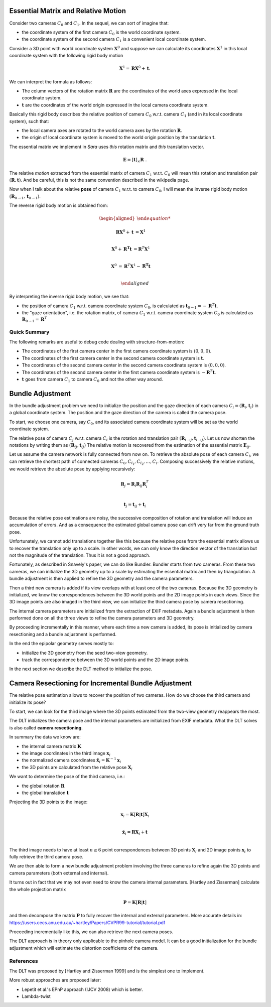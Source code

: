 .. _chap-essential-matrix:

Essential Matrix and Relative Motion
====================================

Consider two cameras :math:`C_0` and :math:`C_1`. In the sequel, we can sort of
imagine that:

- the coordinate system of the first camera :math:`C_0` is the world coordinate
  system.
- the coordinate system of the second camera :math:`C_1` is a convenient local
  coordinate system.

Consider a 3D point with world coordinate system :math:`\mathbf{X}^0` and
suppose we can calculate its coordinates :math:`\mathbf{X}^1` in this local
coordinate system with the following rigid body motion

.. math::

   \mathbf{X}^1 = \mathbf{R} \mathbf{X}^0 + \mathbf{t} .

We can interpret the formula as follows:

- The column vectors of the rotation matrix :math:`\mathbf{R}` are the
  coordinates of the world axes expressed in the local coordinate system.
- :math:`\mathbf{t}` are the coordinates of the world origin expressed in the
  local camera coordinate system.

Basically this rigid body describes the relative position of camera :math:`C_0`
w.r.t. camera :math:`C_1` (and in its local coordinate system), such that:

- the local camera axes are rotated to the world camera axes by the rotation
  :math:`\mathbf{R}`.
- the origin of local coordinate system is moved to the world origin position by
  the translation :math:`\mathbf{t}`.

The essential matrix we implement in *Sara* uses *this* rotation matrix and
*this* translation vector.

.. math::

   \mathbf{E} = [\mathbf{t}]_\times \mathbf{R}\ .

The relative *motion* extracted from the essential matrix of camera
:math:`C_1` w.r.t. :math:`C_0` will mean this rotation and translation pair
:math:`(\mathbf{R}, \mathbf{t})`. And be careful, this is not the same
convention described in the wikipedia page.


Now when I talk about the relative **pose** of camera :math:`C_1` w.r.t. to camera
:math:`C_0`, I will mean the inverse rigid body motion
:math:`(\mathbf{R}_{0 \rightarrow 1}, \mathbf{t}_{0 \rightarrow 1})`.

The reverse rigid body motion is obtained from:

.. math::

   \begin{aligned}

   \mathbf{R} \mathbf{X}^0 + \mathbf{t} &= \mathbf{X}^1 \\

   \mathbf{X}^0 + \mathbf{R^T} \mathbf{t} &= \mathbf{R}^T \mathbf{X}^1 \\

   \mathbf{X}^0 &= \mathbf{R}^T \mathbf{X}^1 - \mathbf{R^T} \mathbf{t} \\

   \end{aligned}

By interpreting the inverse rigid body motion, we see that:

- the position of camera :math:`C_1` w.r.t. camera coordinate system :math:`C_0`,
  is calculated as :math:`\mathbf{t}_{0 \rightarrow 1} = -\mathbf{R}^T \mathbf{t}`.
- the "gaze orientation", i.e. the rotation matrix, of camera :math:`C_1` w.r.t. camera
  coordinate system :math:`C_0` is calculated as :math:`\mathbf{R}_{0
  \rightarrow 1} = \mathbf{R}^T`

Quick Summary
-------------
The following remarks are useful to debug code dealing with structure-from-motion:

- The coordinates of the first camera center in the first camera coordinate
  system is :math:`(0, 0, 0)`.
- The coordinates of the first camera center in the second camera coordinate
  system is :math:`\mathbf{t}`.
- The coordinates of the second camera center in the second camera coordinate
  system is :math:`(0, 0, 0)`.
- The coordinates of the second camera center in the first camera coordinate
  system is :math:`-\mathbf{R}^T \mathbf{t}`.

- :math:`\mathbf{t}` goes from camera :math:`C_1` to camera :math:`C_0` and not
  the other way around.


Bundle Adjustment
=================
In the bundle adjustment problem we need to initialize the position and the gaze
direction of each camera :math:`C_i = (\mathbf{R}_i, \mathbf{t}_i)` in a global
coordinate system. The position and the gaze direction of the camera is called
the camera pose.

To start, we choose one camera, say :math:`C_0`, and its associated camera
coordinate system will be set as the world coordinate system.

The relative pose of camera :math:`C_j` w.r.t. camera :math:`C_i` is the
rotation and translation pair :math:`(\mathbf{R}_{i \rightarrow j},
\mathbf{t}_{i \rightarrow j})`. Let us now shorten the notations by writing them
as :math:`(\mathbf{R}_{ij}, \mathbf{t}_{ij})` The relative motion is recovered
from the estimation of the essential matrix :math:`\mathbf{E}_{ij}`.

Let us assume the camera network is fully connected from now on. To retrieve
the absolute pose of each camera :math:`C_i`, we can retrieve the shortest path
of connected cameras :math:`C_0, C_{i_1}, C_{i_2},\dots, C_{i}`. Composing
successively the relative motions, we would retrieve the absolute pose by
applying recursively:

.. math::
   \mathbf{R}_{j} = \mathbf{R}_{i} \mathbf{R}_{ij} \mathbf{R}_{i}^T \\

.. math::
   \mathbf{t}_j = \mathbf{t}_{ij} + \mathbf{t}_i

Because the relative pose estimations are noisy, the successive composition of
rotation and translation will induce an accumulation of errors. And as a
consequence the estimated global camera pose can drift very far from the ground
truth pose.

Unfortunately, we cannot add translations together like this because the
relative pose from the essential matrix allows us to recover the translation
only up to a scale. In other words, we can only know the direction vector of the
translation but not the magnitude of the translation. Thus it is not a good
approach.

Fortunately, as described in Snavely's paper, we can do like Bundler. Bundler
starts from two cameras. From these two cameras, we can initialize the 3D
geometry up to a scale by estimating the essential matrix and then by
triangulation. A bundle adjustment is then applied to refine the 3D geometry and
the camera parameters.

Then a third new camera is added if its view overlaps with at least one of the
two cameras. Because the 3D geometry is initialized, we know the correspondences
between the 3D world points and the 2D image points in each views. Since the 3D
image points are also imaged in the third view, we can initialize the third
camera pose by camera resectioning.

The internal camera parameters are initialized from the extraction of EXIF
metadata. Again a bundle adjustment is then performed done on all the three
views to refine the camera parameters and 3D geometry.

By proceeding incrementally in this manner, where each time a new camera is
added, its pose is initialized by camera resectioning and a bundle adjustment is
performed.

In the end the epipolar geometry serves mostly to:

- initialize the 3D geometry from the seed two-view geometry.
- track the correspondence between the 3D world points and the 2D image points.

In the next section we describe the DLT method to initialize the pose.


Camera Resectioning for Incremental Bundle Adjustment
=====================================================

The relative pose estimation allows to recover the position of two cameras. How
do we choose the third camera and initialize its pose?

To start, we can look for the third image where the 3D points estimated from the
two-view geometry reappears the most.

The DLT initializes the camera pose and the internal parameters are initialized
from EXIF metadata. What the DLT solves is also called **camera resectioning**.

In summary the data we know are:

- the internal camera matrix :math:`\mathbf{K}`
- the image coordinates in the third image :math:`\mathbf{x}_i`
- the normalized camera coordinates :math:`\tilde{\mathbf{x}}_i = \mathbf{K}^{-1} \mathbf{x}_i`
- the 3D points are calculated from the relative pose :math:`\mathbf{X}_i`

We want to determine the pose of the third camera, i.e.:

- the global rotation :math:`\mathbf{R}`
- the global translation :math:`\mathbf{t}`

Projecting the 3D points to the image:

.. math::
   \mathbf{x}_i = \mathbf{K} [\mathbf{R} | \mathbf{t}] \mathbf{X}_i \\

   \tilde{\mathbf{x}}_i = \mathbf{R} \mathbf{X}_i + \mathbf{t} \\

The third image needs to have at least :math:`n \geq 6` point correspondences
between 3D points :math:`\mathbf{X}_i` and 2D image points :math:`\mathbf{x}_i`
to fully retrieve the third camera pose.

We are then able to form a new bundle adjustment problem involving the three
cameras to refine again the 3D points and camera parameters (both external and
internal).

It turns out in fact that we may not even need to know the camera internal
parameters. [Hartley and Zisserman] calculate the whole projection matrix

.. math::
   \mathbf{P} = \mathbf{K} [\mathbf{R} | \mathbf{t}]

and then decompose the matrix :math:`\mathbf{P}` to fully recover the internal
and external parameters. More accurate details in:
https://users.cecs.anu.edu.au/~hartley/Papers/CVPR99-tutorial/tutorial.pdf

Proceeding incrementally like this, we can also retrieve the next camera poses.

The DLT approach is in theory only applicable to the pinhole camera model. It
can be a good initialization for the bundle adjustment which will estimate the
distortion coefficients of the camera.

References
----------
The DLT was proposed by [Hartley and Zisserman 1999] and is the simplest one to
implement.

More robust approaches are proposed later:

- Lepetit et al.'s EPnP approach (IJCV 2008) which is better.
- Lambda-twist

